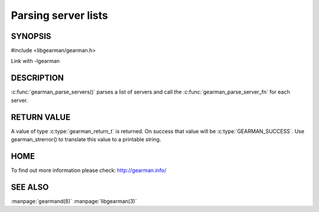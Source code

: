 ====================
Parsing server lists
====================

--------
SYNOPSIS
--------

#include <libgearman/gearman.h>

.. c:function:: gearman_return_t gearman_parse_servers(const char *servers,
                                       gearman_parse_server_fn *function,
                                       void *context)

Link with -lgearman

-----------
DESCRIPTION
-----------

:c:func:`gearman_parse_servers()` parses a list of servers and call the
:c:func:`gearman_parse_server_fn` for each server.

------------
RETURN VALUE
------------

A value of type :c:type:`gearman_return_t`  is returned.
On success that value will be :c:type:`GEARMAN_SUCCESS`.
Use gearman_strerror() to translate this value to a printable string.

----
HOME
----


To find out more information please check:
`http://gearman.info/ <http://gearman.info/>`_


--------
SEE ALSO
--------

:manpage:`gearmand(8)` :manpage:`libgearman(3)`
